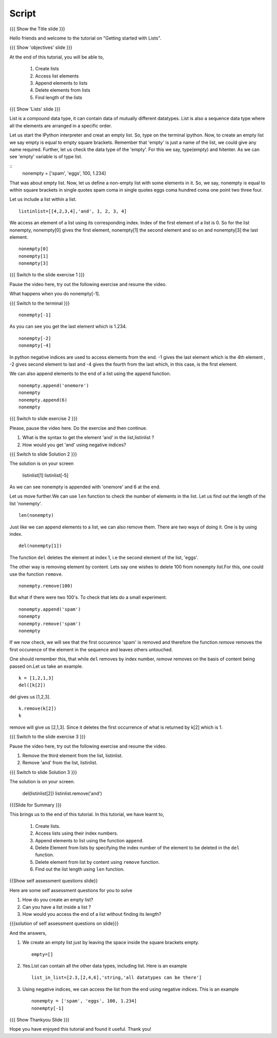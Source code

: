 Script
------

.. L1

{{{ Show the Title slide }}}

.. R1

Hello friends and welcome to the tutorial on "Getting started with
Lists".

.. L2

{{{ Show 'objectives' slide }}}

.. R2

At the end of this tutorial, you will be able to, 
 
 1. Create lists
 #. Access list elements
 #. Append elements to lists
 #. Delete elements from lists
 #. Find length of the lists
 
.. L3

{{{ Show 'Lists' slide }}}

.. R3

List is a compound data type, it can contain data of mutually
different datatypes. List is also a sequence data type where all the
elements are arranged in a specific order.

.. L4

    ipython
    empty = [] 
    type(empty)

.. R4

Let us start the IPython interpreter and creat an empty list. So, type on the
terminal ipython. Now, to create an empty list we say empty is equal to empty
square brackets. Remember that 'empty' is just a name of the list, we could give
any name required. Further, let us check the data type of the 'empty'. For this
we say, type(empty) and hitenter. As we can see 'empty' variable is of type
list.

.. L5

::
    nonempty = ['spam', 'eggs', 100, 1.234]

.. R5
  
That was about empty list. Now, let us define a non-empty list with some
elements in it. So, we say, nonempty is equal to within square brackets in
single quotes spam coma in single quotes eggs coma hundred coma one point two
three four.


.. L4

.. R5


Let us include a list within a list. 

.. L5
::

    listinlist=[[4,2,3,4],'and', 1, 2, 3, 4]

.. R6

We access an element of a list using its corresponding index. Index of
the first element of a list is 0. So for the list nonempty, nonempty[0] 
gives the first element, nonempty[1] the second element and so on and 
nonempty[3] the last element. 

.. L6
::

    nonempty[0] 
    nonempty[1] 
    nonempty[3]

.. L7

{{{ Switch to the slide exercise 1 }}}

.. R7

Pause the video here, try out the following exercise and resume the video.

What happens when you do nonempty[-1]. 

.. L8

{{{ Switch to the terminal }}}
::

    nonempty[-1]

.. R8

As you can see you get the last element which is 1.234.

.. L9
::
    
    nonempty[-2] 
    nonempty[-4]

.. R9

In python negative indices are used to access elements from the end.
-1 gives the last element which is the 4th element , -2 gives second 
element to last and -4 gives the fourth from the last which, in this case,
is the first element.

.. R10

We can also append elements to the end of a list using the ``append`` 
function. 

.. L10
::

    nonempty.append('onemore') 
    nonempty
    nonempty.append(6) 
    nonempty

.. L11

{{{ Switch to slide exercise 2 }}}

.. R11
   
Please, pause the video here. Do the exercise and then continue.

1. What is the syntax to get the element 'and' in the list,listinlist ?
2. How would you get 'and' using negative indices?

.. L12

{{{ Switch to slide Solution 2 }}}

.. R12

The solution is on your screen
  
  listinlist[1]
  listinlist[-5]

As we can see nonempty is appended with 'onemore' and 6 at the end.

.. R13

Let us move further.We can use ``len`` function to check the number of 
elements in the list.
Let us find out the length of the list 'nonempty'.

.. L13
::

    len(nonempty)

.. R14

Just like we can append elements to a list, we can also remove them.
There are two ways of doing it. One is by using index. 

.. L14
::

    del(nonempty[1])

.. R15

The function ``del`` deletes the element at index 1, i.e the second 
element of the list, 'eggs'. 

The other way is removing element by content. Lets say
one wishes to delete 100 from nonempty list.For this, one could use 
the function ``remove``.

.. L15
::

    nonempty.remove(100)

.. R16

But what if there were two 100's. To check that lets do a small
experiment. 

.. L16
::

    nonempty.append('spam') 
    nonempty
    nonempty.remove('spam') 
    nonempty

.. R17

If we now check, we will see that the first occurence 'spam' is removed
and therefore the function `remove` removes the first occurence of the 
element in the sequence and leaves others untouched.

One should remember this, that while ``del`` removes by index number,
`remove` removes on the basis of content being passed on.Let us take 
an example.

.. L17

.. L18
::
       
    k = [1,2,1,3] 
    del([k[2])

.. R18

del gives us [1,2,3]. 

.. L19
::

    k.remove(k[2])
    k

.. R19

remove will give us [2,1,3]. Since it deletes the first occurrence of 
what is returned by k[2] which is 1.      

.. L20

{{{ Switch to the slide exercise 3 }}}

.. R20

Pause the video here, try out the following exercise and resume the video.

1. Remove the third element from the list, listinlist.   
2. Remove 'and' from the list, listinlist.

.. L21

{{{ Switch to slide Solution 3 }}}

.. R21

The solution is on your screen.

  del(listinlist[2])
  listinlist.remove('and')

.. L22

{{{Slide for Summary }}}

.. R22

This brings us to the end of this tutorial.
In this tutorial, we have learnt to,

 1. Create lists.  
 #. Access lists using their index numbers.
 #. Append elements to list using the function ``append``.
 #. Delete Element from lists by specifying the index number of the
    element to be deleted in the ``del`` function.  
 #. Delete element from list by content using ``remove`` function.
 #. Find out the list length using ``len`` function.

.. L23
 
{{Show self assessment questions slide}}

.. R23

Here are some self assessment questions for you to solve

1. How do you create an empty list? 

2. Can you have a list inside a list ? 

3. How would you access the end of a list without finding its length?

.. L24

{{{solution of self assessment questions on slide}}}

.. R24

And the answers,

1. We create an empty list just by leaving the space inside the square 
   brackets empty.
   ::

    empty=[]

2. Yes.List can contain all the other data types, including list.
   Here is an example
   ::

    list_in_list=[2.3,[2,4,6],'string,'all datatypes can be there']

3. Using negative indices, we can access the list from the end using 
   negative indices.
   This is an example
   ::

    nonempty = ['spam', 'eggs', 100, 1.234]
    nonempty[-1]

.. L25

{{{ Show Thankyou Slide }}}

.. R25

Hope you have enjoyed this tutorial and found it useful.
Thank you!

